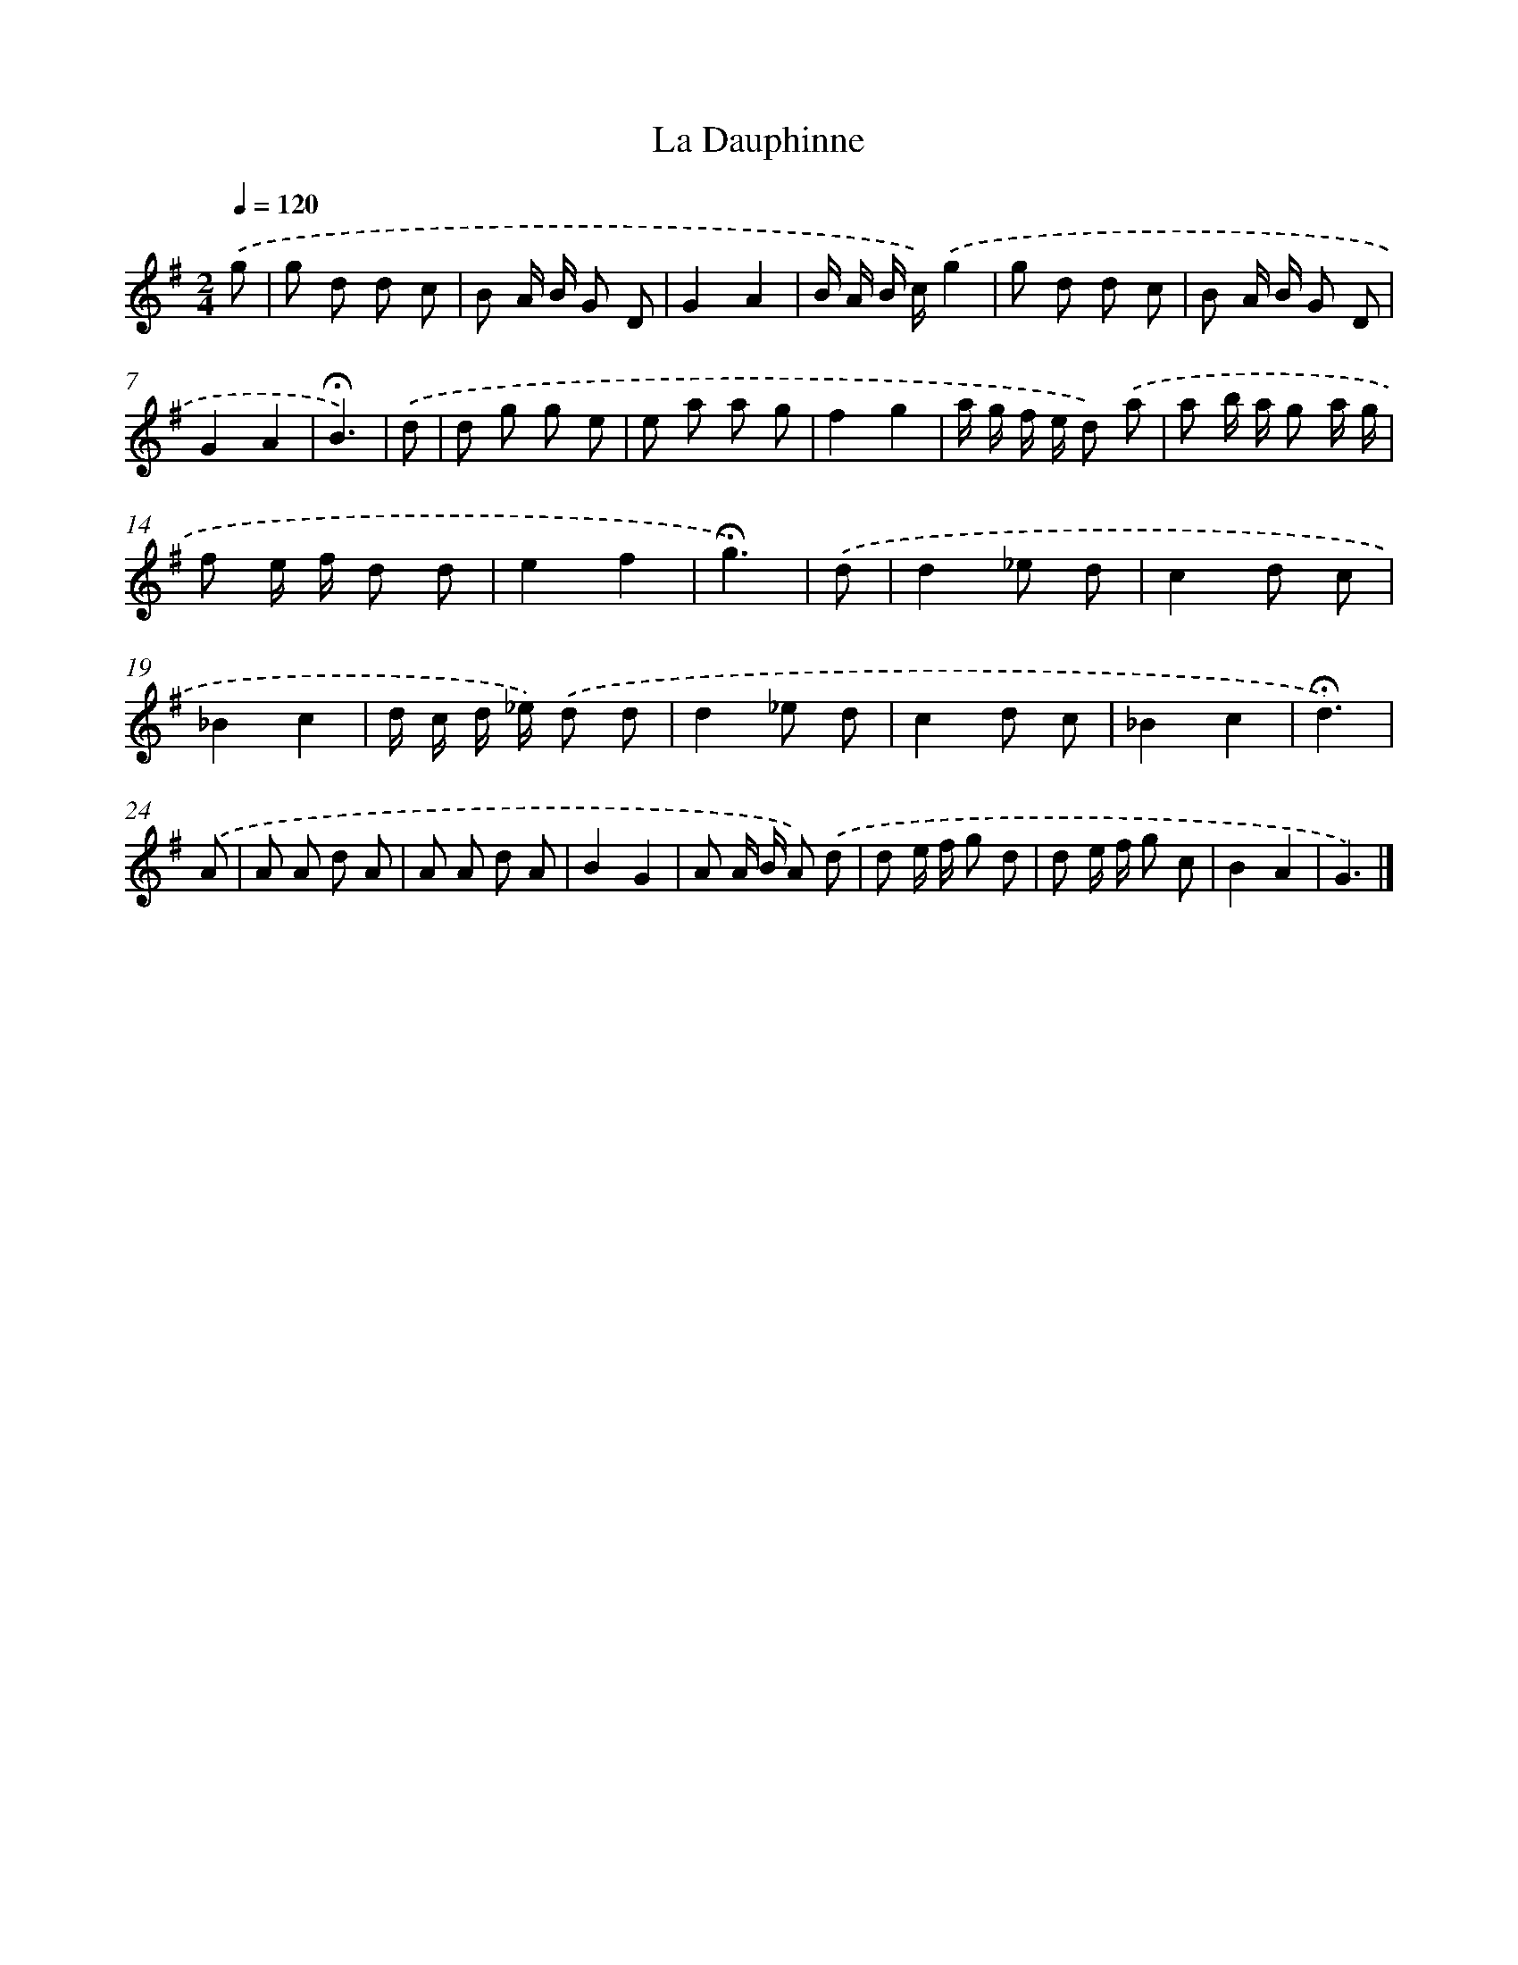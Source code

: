 X: 16759
T: La Dauphinne
%%abc-version 2.0
%%abcx-abcm2ps-target-version 5.9.1 (29 Sep 2008)
%%abc-creator hum2abc beta
%%abcx-conversion-date 2018/11/01 14:38:06
%%humdrum-veritas 1085997154
%%humdrum-veritas-data 992046057
%%continueall 1
%%barnumbers 0
L: 1/8
M: 2/4
Q: 1/4=120
K: G clef=treble
.('g [I:setbarnb 1]|
g d d c |
B A/ B/ G D |
G2A2 |
B/ A/ B/ c/).('g2 |
g d d c |
B A/ B/ G D |
G2A2 |
!fermata!B3) |
.('d [I:setbarnb 9]|
d g g e |
e a a g |
f2g2 |
a/ g/ f/ e/ d) .('a |
a b/ a/ g a/ g/ |
f e/ f/ d d |
e2f2 |
!fermata!g3) |
.('d [I:setbarnb 17]|
d2_e d |
c2d c |
_B2c2 |
d/ c/ d/ _e/) .('d d |
d2_e d |
c2d c |
_B2c2 |
!fermata!d3) |
.('A [I:setbarnb 25]|
A A d A |
A A d A |
B2G2 |
A A/ B/ A) .('d |
d e/ f/ g d |
d e/ f/ g c |
B2A2 |
G3) |]
